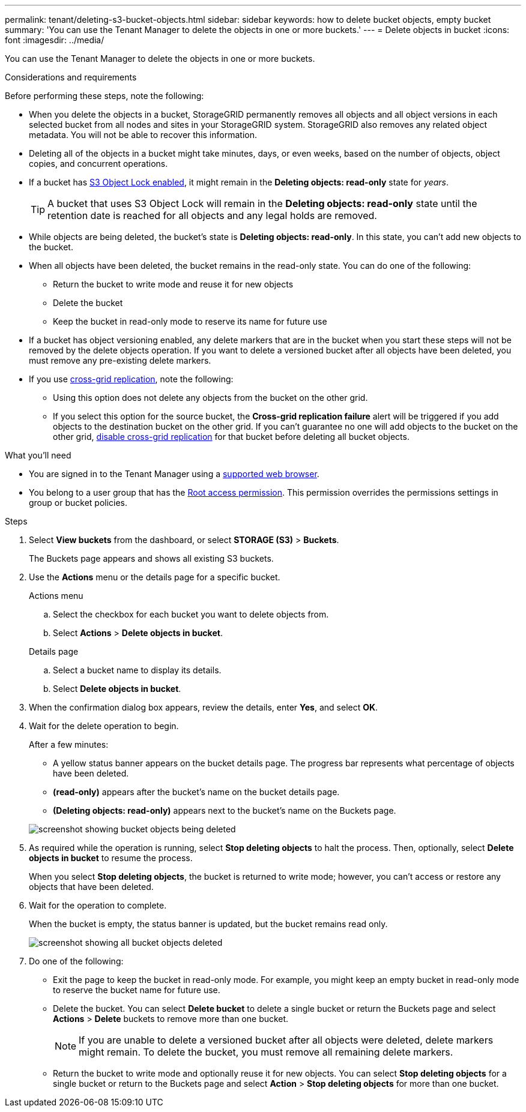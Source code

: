 ---
permalink: tenant/deleting-s3-bucket-objects.html
sidebar: sidebar
keywords: how to delete bucket objects, empty bucket
summary: 'You can use the Tenant Manager to delete the objects in one or more buckets.'
---
= Delete objects in bucket
:icons: font
:imagesdir: ../media/

[.lead]
You can use the Tenant Manager to delete the objects in one or more buckets.

.Considerations and requirements

Before performing these steps, note the following:

* When you delete the objects in a bucket, StorageGRID permanently removes all objects and all object versions in each selected bucket from all nodes and sites in your StorageGRID system. StorageGRID also removes any related object metadata. You will not be able to recover this information.

* Deleting all of the objects in a bucket might take minutes, days, or even weeks, based on the number of objects, object copies, and concurrent operations.

* If a bucket has link:using-s3-object-lock.html[S3 Object Lock enabled], it might remain in the *Deleting objects: read-only* state for _years_.
+
TIP: A bucket that uses S3 Object Lock will remain in the *Deleting objects: read-only* state until the retention date is reached for all objects and any legal holds are removed.

* While objects are being deleted, the bucket's state is *Deleting objects: read-only*. In this state, you can't add new objects to the bucket. 

* When all objects have been deleted, the bucket remains in the read-only state. You can do one of the following:

** Return the bucket to write mode and reuse it for new objects 
** Delete the bucket
** Keep the bucket in read-only mode to reserve its name for future use

* If a bucket has object versioning enabled, any delete markers that are in the bucket when you start these steps will not be removed by the delete objects operation. If you want to delete a versioned bucket after all objects have been deleted, you must remove any pre-existing delete markers.

* If you use link:grid-federation-manage-cross-grid-replication.html[cross-grid replication], note the following: 

** Using this option does not delete any objects from the bucket on the other grid.

** If you select this option for the source bucket, the *Cross-grid replication failure* alert will be triggered if you add objects to the destination bucket on the other grid. If you can't guarantee no one will add objects to the bucket on the other grid, link:../tenant/grid-federation-manage-cross-grid-replication.html[disable cross-grid replication] for that bucket before deleting all bucket objects.

.What you'll need

* You are signed in to the Tenant Manager using a link:../admin/web-browser-requirements.html[supported web browser].

* You belong to a user group that has the link:tenant-management-permissions.html[Root access permission]. This permission overrides the permissions settings in group or bucket policies.

.Steps

. Select *View buckets* from the dashboard, or select  *STORAGE (S3)* > *Buckets*.
+
The Buckets page appears and shows all existing S3 buckets.

. Use the *Actions* menu or the details page for a specific bucket.
+
[role="tabbed-block"]
====

.Actions menu
--
.. Select the checkbox for each bucket you want to delete objects from. 
.. Select *Actions* > *Delete objects in bucket*.

--

.Details page
--
.. Select a bucket name to display its details.
.. Select *Delete objects in bucket*.

--

====

. When the confirmation dialog box appears, review the details, enter *Yes*, and select *OK*.

. Wait for the delete operation to begin.
+
After a few minutes:

* A yellow status banner appears on the bucket details page. The progress bar represents what percentage of objects have been deleted.

* *(read-only)* appears after the bucket's name on the bucket details page.
* *(Deleting objects: read-only)* appears next to the bucket's name on the Buckets page.

+
image::../media/delete-bucket-objects-in-progress.png[screenshot showing bucket objects being deleted]

. As required while the operation is running, select *Stop deleting objects* to halt the process. Then, optionally, select *Delete objects in bucket* to resume the process.
+
When you select *Stop deleting objects*, the bucket is returned to write mode; however, you can't access or restore any objects that have been deleted.

. Wait for the operation to complete.
+ 
When the bucket is empty, the status banner is updated, but the bucket remains read only.
+
image::../media/delete-bucket-objects-complete.png[screenshot showing all bucket objects deleted]

. Do one of the following:

** Exit the page to keep the bucket in read-only mode. For example, you might keep an empty bucket in read-only mode to reserve the bucket name for future use.

** Delete the bucket. You can select *Delete bucket* to delete a single bucket or return the Buckets page and select *Actions* > *Delete* buckets to remove more than one bucket.
+
NOTE: If you are unable to delete a versioned bucket after all objects were deleted, delete markers might remain. To delete the bucket, you must remove all remaining delete markers.

** Return the bucket to write mode and optionally reuse it for new objects. You can select *Stop deleting objects* for a single bucket or return to the Buckets page and select *Action* > *Stop deleting objects* for more than one bucket. 




